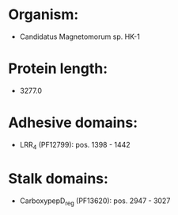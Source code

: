* Organism:
- Candidatus Magnetomorum sp. HK-1
* Protein length:
- 3277.0
* Adhesive domains:
- LRR_4 (PF12799): pos. 1398 - 1442
* Stalk domains:
- CarboxypepD_reg (PF13620): pos. 2947 - 3027

